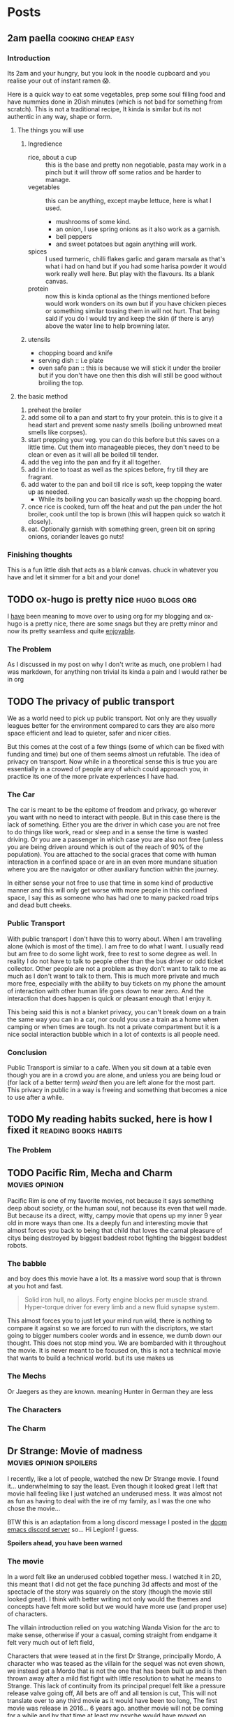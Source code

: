 #+HUGO_BASE_DIR: ~/code/web/website/blog-hugo
#+HUGO_SECTION: posts
#+hugo_front_matter_format: yaml
#+STARTUP: content

* Posts
** 2am paella :cooking:cheap:easy:
:PROPERTIES:
:EXPORT_FILE_NAME: 2am-paella
:EXPORT_DATE: 2022-03-03
:END:
*** Introduction
Its 2am and your hungry, but you look in the noodle cupboard and you realise
your out of instant ramen 😱.
#+hugo: more
Here is a quick way to eat some vegetables, prep some soul
filling food and have nummies done in 20ish minutes (which is not bad for something
from scratch). This is not a traditional recipe, It kinda is similar but its not
authentic in any way, shape or form.

**** The things you will use
***** Ingredience
- rice, about a cup :: this is the base and pretty non negotiable, pasta may work in a
  pinch but it will throw off some ratios and be harder to manage.
- vegetables :: this can be anything, except maybe lettuce, here is what I
  used.
  - mushrooms of some kind.
  - an onion, I use spring onions as it also work as a garnish.
  - bell peppers
  - and sweet potatoes but again anything will work.
- spices :: I used turmeric, chilli flakes garlic and garam marsala as that's what i had
  on hand but if you had some harisa powder it would work really well here. But
  play with the flavours. Its a blank canvas.
- protein :: now this is kinda optional as the things mentioned before would
  work wonders on its own but if you have chicken pieces or something
  similar tossing them in will not hurt. That being said if you do I would try
  and keep the skin (if there is any) above the water line to help browning
  later.

***** utensils
- chopping board and knife
- serving dish :: i.e plate
- oven safe pan :: this is because we will stick it under the broiler but if you
  don't have one then this dish will still be good without broiling the top.
**** the basic method
0. preheat the broiler
1. add some oil to a pan and start to fry your protein.
   this is to give it a head start and prevent some nasty smells (boiling
   unbrowned meat smells like corpses).
2. start prepping your veg. you can do this before but this saves on a little
   time. Cut them into manageable pieces, they don't need to be clean or even as
   it will all be boiled till tender.
3. add the veg into the pan and fry it all together.
4. add in rice to toast as well as the spices before, fry till they are fragrant.
5. add water to the pan and boil till rice is soft, keep topping the water up as needed.
   - While its boiling you can basically wash up the chopping board.
6. once rice is cooked, turn off the heat and put the pan under the hot broiler,
   cook until the top is brown (this will happen quick so watch it closely).
7. eat. Optionally garnish with something green, green bit on spring onions, coriander leaves
   go nuts!

*** Finishing thoughts
This is a fun little dish that acts as a blank canvas. chuck in whatever you
have and let it simmer for a bit and your done!
** TODO ox-hugo is pretty nice :hugo:blogs:org:
:PROPERTIES:
:EXPORT_FILE_NAME: ox-hugo
:EXPORT_DATE: 2022-03-03
:END:
I _have_ been meaning to move over to using org for my blogging and ox-hugo is a
pretty nice, there are some snags but they are pretty minor and now its pretty
seamless and quite _enjoyable_.
*** The Problem
As I discussed in my post on why I don't write as much, one problem I had was
markdown, for anything non trivial its kinda a pain and I would rather be in org
** TODO The privacy of public transport
:PROPERTIES:
:EXPORT_FILE_NAME: privacy_public_transport
:EXPORT_DATE: 2022-04-13
:END:
We as a world need to pick up public transport. Not only are they usually leagues
better for the environment compared to cars they are also more space efficient
and lead to quieter, safer and nicer cities.

But this comes at the cost of a few things (some of which can be fixed with
funding and time) but one of them seems almost un refutable. The idea of privacy
on transport. Now while in a theoretical sense this is true you are essentially
in a crowed of people any of which could approach you, in practice its one of
the more private experiences I have had.

*** The Car
The car is meant to be the epitome of freedom and privacy, go wherever you want
with no need to interact with people. But in this case there is the lack of
something. Either you are the driver in which case you are not free to do things
like work, read or sleep and in a sense the time is wasted driving. Or you are
a passenger in which case you are also not free (unless you are being driven
around which is out of the reach of 90% of the population). You are attached to
the social graces that come with human interaction in a confined space or are in
an even more mundane situation where you are the navigator or other auxiliary
function within the journey.

In either sense your not free to use that time in
some kind of productive manner and this will only get worse with more people in
this confined space, I say this as someone who has had one to many packed road
trips and dead butt cheeks.

*** Public Transport
With public transport I don't have this to worry about. When I am travelling
alone (which is most of the time). I am free to do what I want. I usually read
but am free to do some light work, free to rest to some degree as well. In reality I do
not have to talk to people other than the bus driver or odd ticket collector.
Other people are not a problem as they don't want to talk to me as much as I
don't want to talk to them. This is much more private and much more free,
especially with the ability to buy tickets on my phone the amount of interaction
with other human life goes down to near zero. And the interaction that does
happen is quick or pleasant enough that I enjoy it.

This being said this is not a blanket privacy, you can't break down on a train
the same way you can in a car, nor could you use a train as a home when camping
or when times are tough. Its not a private compartment but it is a nice social
interaction bubble which in a lot of contexts is all people need.

*** Conclusion
Public Transport is similar to a cafe. When you sit down at a table even though
you are in a crowd you are alone, and unless you are being loud or (for lack of
a better term) /weird/ then you are left alone for the most part. This privacy
in public in a way is freeing and something that becomes a nice to use after a
while.
** TODO My reading habits sucked, here is how I fixed it :reading:books:habits:
:PROPERTIES:
:EXPORT_FILE_NAME: reading-habits
:EXPORT_DATE: 2022-05-22
:END:
*** The Problem

** TODO Pacific Rim, Mecha and Charm :movies:opinion:
:PROPERTIES:
:EXPORT_DATE: 2022-05-27
:EXPORT_FILE_NAME: pacific-rim-op-ed
:END:
Pacific Rim is one of my favorite movies, not because it says something deep
about society, or the human soul, not because its even that well made. But
because its a direct, witty, campy movie that opens up my inner 9 year old in
more ways than one. Its a deeply fun and interesting movie that almost forces
you back to being that child that loves the carnal pleasure of citys being
destroyed by biggest baddest robot fighting the biggest baddest robots.

*** The babble
and boy does this movie have a lot. Its a massive word soup that is thrown at
you hot and fast.
#+begin_quote
Solid iron hull, no alloys.
Forty engine blocks per muscle strand.
Hyper-torque driver for every limb
and a new fluid synapse system.
#+end_quote
This almost forces you to just let your mind run wild, there is nothing to
compare it against so we are forced to run with the discriptors, we start going
to bigger numbers cooler words and in essence, we dumb down our thought. This
does not stop mind you. We are bombarded with it throughout the movie. It is
never meant to be focused on, this is not a technical movie that wants to build
a technical world. but its use makes us

*** The Mechs
Or Jaegers as they are known. meaning Hunter in German they are less
*** The Characters
*** The Charm
** Dr Strange: Movie of madness :movies:opinion:spoilers:
:PROPERTIES:
:EXPORT_FILE_NAME: dr-strange-critique
:EXPORT_DATE: 2022-05-31
:END:
I recently, like a lot of people, watched the new Dr Strange movie. I found
it... underwhelming to say the least. Even though it looked great I left that
movie hall feeling like I just watched an underused mess. It was almost not as
fun as having to deal with the ire of my family, as I was the one who chose the
movie...

BTW this is an adaptation from a long discord message I posted in the [[https://doomemacs.org/discord][doom emacs
discord server]] so... Hi Legion! I guess.

***** *Spoilers ahead, you have been warned*

*** The movie
In a word felt like an underused cobbled together mess.
I watched it in 2D, this meant that I did not get the face punching 3d affects
and most of the spectacle of the story was squarely on the story (though the
movie still looked great). I think with better writing not only would the themes
and concepts have felt more solid but we would have more use (and proper use) of
characters.

The villain introduction relied on you watching Wanda Vision for the arc to make
sense, otherwise if your a casual, coming straight from endgame it felt very
much out of left field,

Characters that were teased at in the first Dr Strange, principally Mordo, A
character who was teased as the villain for the sequel was not even shown, we
instead get a Mordo that is not the one that has been built up and is then
thrown away after a mild fist fight with little resolution to what he means to
Strange. This lack of continuity from its principal prequel felt like a pressure
release valve going off, All bets are off and all tension is cut, This will not
translate over to any third movie as it would have been too long, The first
movie was release in 2016... 6 years ago. another movie will not be coming for a
while and by that time at least my psyche would have moved on. Mordo and his
build up would have been wasted.

The Illuminati (why the illuminati??) present in universe 838 was comprised of the
first cannon introductions of both the Fantastic Four and the Xmen in the MCU
(M?) both of which were over very quickly on screen, it felt like "oh this is a
thing that will be coming in the later movies but we want to tease it now". Then
you also have Peggy Carter as Captain Britain (or whatever), principally a call
back to What If but if you did not watch that, it was a gag. A lesser example of
the problem I had with Wanda's arc.

*** Themes from a box

Themes are presented such as happiness, motherhood, loss and confidence.
none of these felt explored in any satisfactory way.
Happiness was not really dealt with, Strange was just kinda asked "are you
happy?" and lied through his teeth, this then came up near the end as well when
evil Strange number 3 asked the same question and then they started fighting
with music notes. It was kinda resolved with the monologue to 838 Christine but
in a cheesy way, not in anything that felt good for the character. It felt like
the cliche line and a cliche theme that did not do much for our character. I
feel like the movie would not have been different if it was not included.

Motherhood was better in this regard. It gave Wanda's sacrifice weight in a
sense and was played in little bits though out the movie, as she dreamed and dream
walked, It added to her ending seeing her actions come to ahead and see how she
will never be a mother to any child she abducts, it was a good scene and a good
theme.

Confidence on the other hand while being intertwined with happyness also takes a
lot of traits from it (not really but the parralels are there). it did not feel
dealt with in any real sense thoughout the movie and it just came to the head
that was the power of friendship ending where the protagonist learns to believe
in themselves and then girlbosses scarlet witch. It felt rushed with no real
build up.

*** Multiverse of... not much?

The concept of multiverse was very much underused with us not getting a chance
to really see it. This does not mean I want to see a massive amount of
universies but want to see /the concept/. otherwise it does not become a
distinct thing, a concept the movie plays with. but a plot device that does
nothing but give our characters reason to move, as well as fuel this power of
love story ending (I know its not actually a power of love ending, I am taking a
little bit of piss)
some may say It was never explained in any real way which reflects
the unknown nature of it to our protagonists, but even still with this it does
not feel distinct in any meaningful way
*** What this says about the MCU

This speaks to a bigger problem I saw in endgame but think this movie
exemplifies, The MCU has gotten too big to be cohesive. most of the movie felt
like callbacks, teasers and set up with actual substance being lost. It leads to
a movie that felt hollow in many senses, gravity has been lost and points of
interest have become little more than lore points for the overall arc in
phase 5. As it grows if you want to stay in the loop and understand most movies
fully, you need to watch everything that comes before, its getting to the point
where there are entire sub markets writing up plot summaries so that you can
understand the movie. This essentially excludes the casual from the franchises
they enjoy, People may only tune in for the movies they care about (for me those
being the spiderman and Dr Strange and maybe Thor) they are left out. Now I
could go on about how this is all to drive up profit and coerce people into
going to every movie and watching all the shows on disney+ but that's for another
day.

Part of the magic of the first set of movies was that it was a small rag tag
team that had there own introductions, each movie added context but also did not
become required reading to understand in full.

Endgame was the beginning of this, This movie is the beginning of the end.


* COMMENT Local Variables :ARCHIVE:
# Local Variables:
# org-export-with-author: nil
# org-log-done: 'time
# eval: (org-hugo-auto-export-mode)
# End:
